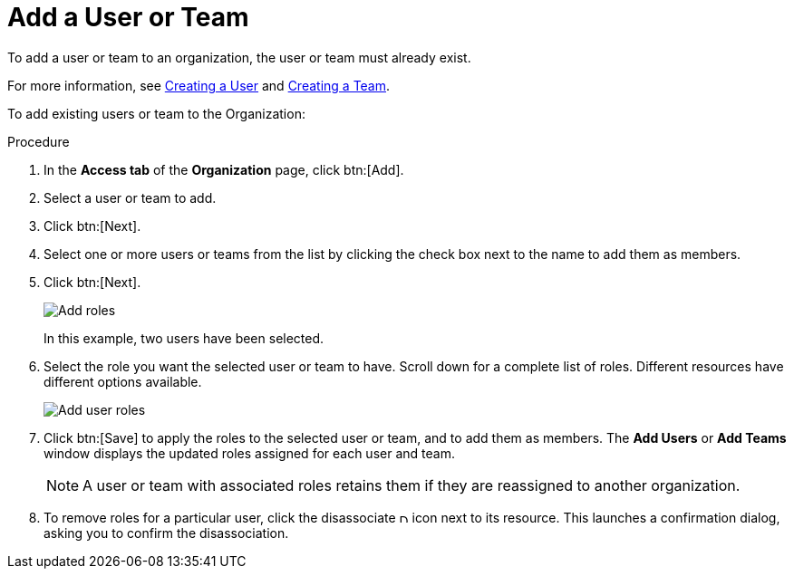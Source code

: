 [id="proc-controller-add-organization-user"]

= Add a User or Team

To add a user or team to an organization, the user or team must already exist. 

For more information, see xref:proc-controller-creating-a-user[Creating a User] and xref:proc-controller-creating-a-team[Creating a Team].

To add existing users or team to the Organization:

.Procedure
. In the *Access tab* of the *Organization* page, click btn:[Add].
. Select a user or team to add. 
. Click btn:[Next].
. Select one or more users or teams from the list by clicking the check box next to the name to add them as members.
. Click btn:[Next].
+
image:organizations-add-users-for-example-organization.png[Add roles]
+
In this example, two users have been selected.
. Select the role you want the selected user or team to have. 
Scroll down for a complete list of roles. 
Different resources have different options available.
+
image:organizations-add-users-roles.png[Add user roles]
. Click btn:[Save] to apply the roles to the selected user or team, and to add them as members.
The *Add Users* or *Add Teams* window displays the updated roles assigned for each user and team.
+
[NOTE]
====
A user or team with associated roles retains them if they are reassigned to another organization.
====
. To remove roles for a particular user, click the disassociate image:disassociate.png[Disassociate,10,10] icon next to its resource.
This launches a confirmation dialog, asking you to confirm the disassociation.




